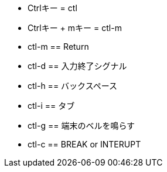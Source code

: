 * Ctrlキー = ctl
* Ctrlキー + mキー = ctl-m
* ctl-m == Return
* ctl-d == 入力終了シグナル
* ctl-h == バックスペース
* ctl-i == タブ
* ctl-g == 端末のベルを鳴らす
* ctl-c == BREAK or INTERUPT
